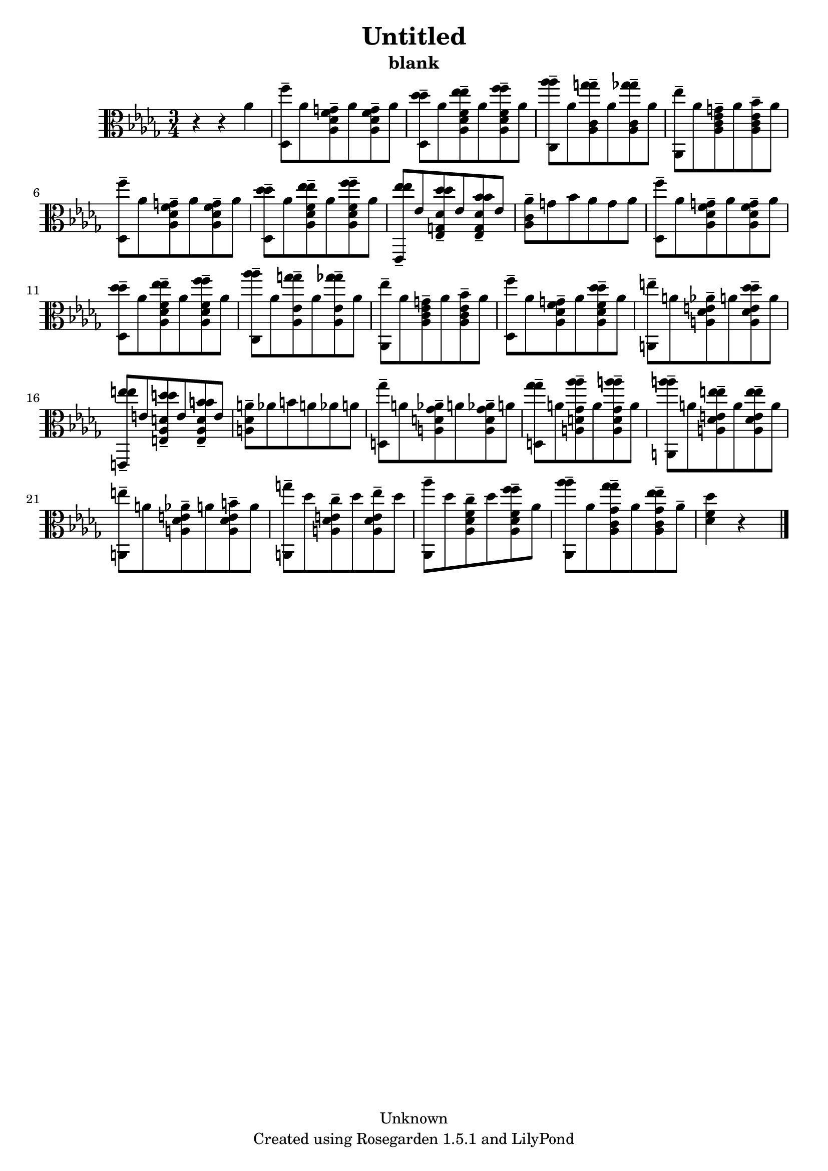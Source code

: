 % This LilyPond file was generated by Rosegarden 1.5.1
\version "2.10.0"
% point and click debugging is disabled
#(ly:set-option 'point-and-click #f)
\header {
    copyright = "Unknown"
    subtitle = "blank"
    title = "Untitled"
    tagline = "Created using Rosegarden 1.5.1 and LilyPond"
}
#(set-global-staff-size 20)
#(set-default-paper-size "a4")
global = { 
    \time 3/4
    \skip 2.*25  %% 1-25
}
globalTempo = {
    \override Score.MetronomeMark #'transparent = ##t
    \tempo 4 = 198  \skip 2.*24 \skip 4 
}
\score {
    <<
        % force offset of colliding notes in chords:
        \override Score.NoteColumn #'force-hshift = #1.0

        \context Staff = "track 1" << 
            \set Staff.instrument = "untitled"
            \set Score.skipBars = ##t
            \set Staff.printKeyCancellation = ##f
            \new Voice \global
            \new Voice \globalTempo

            \context Voice = "voice 1" {
                \override Voice.TextScript #'padding = #2.0                \override MultiMeasureRest #'expand-limit = 1

                \time 3/4
                \clef "alto"
                \key des \major
                r4 r aes'  |
                < f'' des > 8 -\tenuto aes' < g' aes des' f' > -\tenuto aes' < g' aes des' f' > -\tenuto aes'  |
                < des'' des'' des > 8 -\tenuto aes' < ees'' ees'' aes des' f' > -\tenuto aes' < f'' f'' aes des' f' > -\tenuto aes'  |
                < aes'' aes'' c > 8 -\tenuto aes' < g'' g'' aes c' > -\tenuto aes' < ges'' ges'' aes c' > -\tenuto aes'  |
%% 5
                < ees'' aes, > 8 -\tenuto aes' < g' aes c' ees' > -\tenuto aes' < bes' aes c' ees' > -\tenuto aes'  |
                < f'' des > 8 -\tenuto aes' < g' aes des' f' > -\tenuto aes' < g' aes des' f' > -\tenuto aes'  |
                < des'' des'' des > 8 -\tenuto aes' < ees'' ees'' aes des' f' > -\tenuto aes' < f'' f'' aes des' f' > -\tenuto aes'  |
                < ees'' ees'' ees, > 8 -\tenuto ees' < des'' des'' ees g des' > -\tenuto ees' < bes' bes' ees g des' > -\tenuto ees'  |
                < aes' aes c' > 8 -\tenuto g' bes' aes' g' aes'  |
%% 10
                < f'' des > 8 -\tenuto aes' < g' aes des' f' > -\tenuto aes' < g' aes des' f' > -\tenuto aes'  |
                < des'' des'' des > 8 -\tenuto aes' < ees'' ees'' aes des' f' > -\tenuto aes' < f'' f'' aes des' f' > -\tenuto aes'  |
                < aes'' aes'' c > 8 -\tenuto aes' < g'' g'' aes ees' > -\tenuto aes' < ges'' ges'' aes ees' > -\tenuto aes'  |
                < ees'' aes, > 8 -\tenuto aes' < g' aes c' ees' > -\tenuto aes' < bes' aes c' ees' > -\tenuto aes'  |
                < f'' des > 8 -\tenuto aes' < g' aes des' f' > -\tenuto aes' < des'' des'' aes des' f' > -\tenuto aes'  |
%% 15
                < e'' a, > 8 -\tenuto a' < aes' a des' e' > -\tenuto a' < des'' des'' a des' e' > -\tenuto a'  |
                < e'' e'' e, > 8 -\tenuto e' < d'' d'' e aes d' > -\tenuto e' < b' b' e aes d' > -\tenuto e'  |
                < a' a des' > 8 -\tenuto aes' b' a' aes' a'  |
                < ges'' d > 8 -\tenuto a' < aes' a d' ges' > -\tenuto a' < aes' a d' ges' > -\tenuto a'  |
                < ges'' ges'' d > 8 -\tenuto a' < aes'' aes'' a d' ges' > -\tenuto a' < a'' a'' a d' ges' > -\tenuto a'  |
%% 20
                < a'' a'' a, > 8 -\tenuto a' < e'' e'' a des' e' > -\tenuto a' < e'' e'' a des' e' > -\tenuto a'  |
                < e'' a, > 8 -\tenuto a' < aes' a des' e' > -\tenuto a' < b' a des' e' > -\tenuto a'  |
                < g'' a, > 8 -\tenuto des'' < c'' a des' e' > -\tenuto des'' < ees'' a des' e' > -\tenuto des''  |
                < aes'' aes, > 8 -\tenuto des'' < c'' aes des' f' > -\tenuto des'' < f'' f'' aes des' f' > -\tenuto aes'  |
                < aes'' aes'' aes, > 8 -\tenuto aes' < ges'' ges'' aes c' ges' > -\tenuto aes' < ees'' ees'' aes c' ges' > -\tenuto aes' -\tenuto  |
%% 25
                < des'' des' f' > 4 
                % warning: bar too short, padding with rests
                r4*2  |
                \bar "|."
            } % Voice
        >> % Staff (final)
    >> % notes

    \layout { }
} % score
